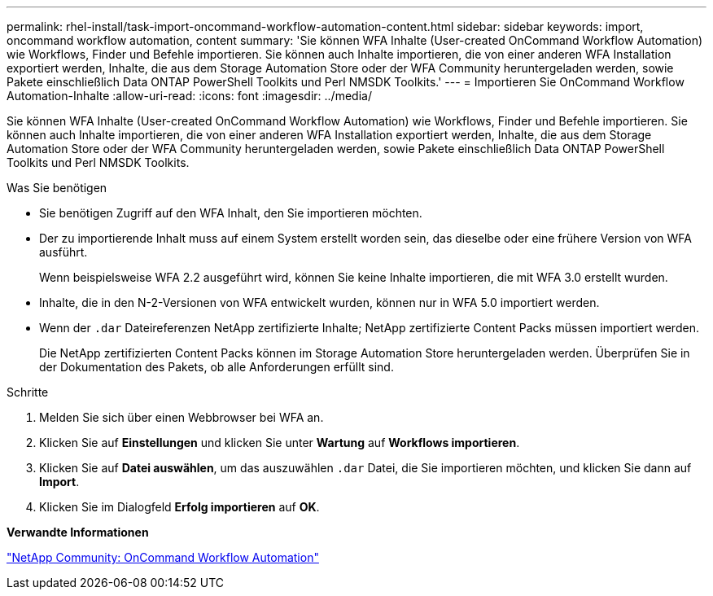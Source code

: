 ---
permalink: rhel-install/task-import-oncommand-workflow-automation-content.html 
sidebar: sidebar 
keywords: import, oncommand workflow automation, content 
summary: 'Sie können WFA Inhalte (User-created OnCommand Workflow Automation) wie Workflows, Finder und Befehle importieren. Sie können auch Inhalte importieren, die von einer anderen WFA Installation exportiert werden, Inhalte, die aus dem Storage Automation Store oder der WFA Community heruntergeladen werden, sowie Pakete einschließlich Data ONTAP PowerShell Toolkits und Perl NMSDK Toolkits.' 
---
= Importieren Sie OnCommand Workflow Automation-Inhalte
:allow-uri-read: 
:icons: font
:imagesdir: ../media/


[role="lead"]
Sie können WFA Inhalte (User-created OnCommand Workflow Automation) wie Workflows, Finder und Befehle importieren. Sie können auch Inhalte importieren, die von einer anderen WFA Installation exportiert werden, Inhalte, die aus dem Storage Automation Store oder der WFA Community heruntergeladen werden, sowie Pakete einschließlich Data ONTAP PowerShell Toolkits und Perl NMSDK Toolkits.

.Was Sie benötigen
* Sie benötigen Zugriff auf den WFA Inhalt, den Sie importieren möchten.
* Der zu importierende Inhalt muss auf einem System erstellt worden sein, das dieselbe oder eine frühere Version von WFA ausführt.
+
Wenn beispielsweise WFA 2.2 ausgeführt wird, können Sie keine Inhalte importieren, die mit WFA 3.0 erstellt wurden.

* Inhalte, die in den N-2-Versionen von WFA entwickelt wurden, können nur in WFA 5.0 importiert werden.
* Wenn der `.dar` Dateireferenzen NetApp zertifizierte Inhalte; NetApp zertifizierte Content Packs müssen importiert werden.
+
Die NetApp zertifizierten Content Packs können im Storage Automation Store heruntergeladen werden. Überprüfen Sie in der Dokumentation des Pakets, ob alle Anforderungen erfüllt sind.



.Schritte
. Melden Sie sich über einen Webbrowser bei WFA an.
. Klicken Sie auf *Einstellungen* und klicken Sie unter *Wartung* auf *Workflows importieren*.
. Klicken Sie auf *Datei auswählen*, um das auszuwählen `.dar` Datei, die Sie importieren möchten, und klicken Sie dann auf *Import*.
. Klicken Sie im Dialogfeld *Erfolg importieren* auf *OK*.


*Verwandte Informationen*

http://community.netapp.com/t5/OnCommand-Storage-Management-Software-Articles-and-Resources/tkb-p/oncommand-storage-management-software-articles-and-resources/label-name/workflow%20automation%20%28wfa%29?labels=workflow+automation+%28wfa%29["NetApp Community: OnCommand Workflow Automation"^]
